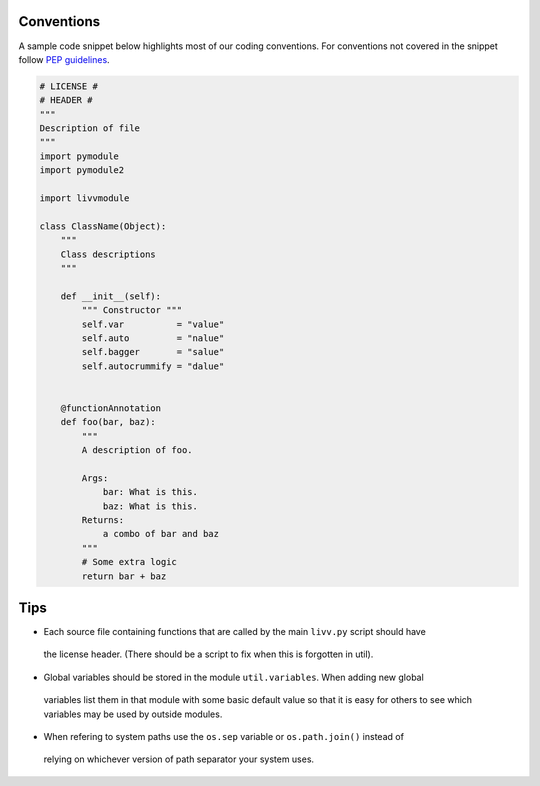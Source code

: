 Conventions
~~~~~~~~~~~

A sample code snippet below highlights most of our coding conventions.
For conventions not covered in the snippet follow `PEP
guidelines <https://www.python.org/dev/peps/>`__.

.. code:: python

    # LICENSE #
    # HEADER #
    """
    Description of file
    """
    import pymodule
    import pymodule2

    import livvmodule

    class ClassName(Object):
        """
        Class descriptions
        """

        def __init__(self):
            """ Constructor """
            self.var          = "value"
            self.auto         = "nalue"
            self.bagger       = "salue"
            self.autocrummify = "dalue"


        @functionAnnotation
        def foo(bar, baz):
            """
            A description of foo.

            Args:
                bar: What is this.
                baz: What is this.
            Returns:
                a combo of bar and baz
            """
            # Some extra logic
            return bar + baz

Tips
~~~~

-  Each source file containing functions that are called by the main ``livv.py`` script should have
  the license header. (There should be a script to fix when this is forgotten in util).
-  Global variables should be stored in the module ``util.variables``.  When adding new global
  variables list them in that module with some basic default value so that it is easy for others to
  see which variables may be used by outside modules.
-  When refering to system paths use the ``os.sep`` variable or ``os.path.join()`` instead of
  relying on whichever version of path separator your system uses.
